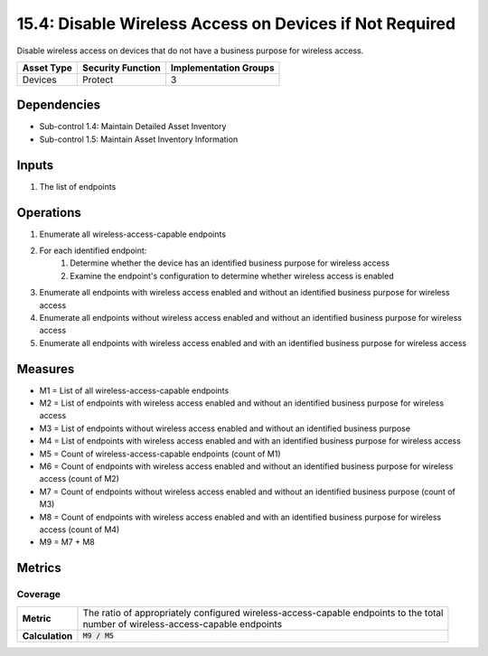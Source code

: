 15.4: Disable Wireless Access on Devices if Not Required
=========================================================
Disable wireless access on devices that do not have a business purpose for wireless access.

.. list-table::
	:header-rows: 1

	* - Asset Type
	  - Security Function
	  - Implementation Groups
	* - Devices
	  - Protect
	  - 3

Dependencies
------------
* Sub-control 1.4: Maintain Detailed Asset Inventory
* Sub-control 1.5: Maintain Asset Inventory Information

Inputs
-----------
#. The list of endpoints

Operations
----------
#. Enumerate all wireless-access-capable endpoints
#. For each identified endpoint:
	#. Determine whether the device has an identified business purpose for wireless access
	#. Examine the endpoint's configuration to determine whether wireless access is enabled
#. Enumerate all endpoints with wireless access enabled and without an identified business purpose for wireless access
#. Enumerate all endpoints without wireless access enabled and without an identified business purpose for wireless access
#. Enumerate all endpoints with wireless access enabled and with an identified business purpose for wireless access

Measures
--------
* M1 = List of all wireless-access-capable endpoints
* M2 = List of endpoints with wireless access enabled and without an identified business purpose for wireless access
* M3 = List of endpoints without wireless access enabled and without an identified business purpose
* M4 = List of endpoints with wireless access enabled and with an identified business purpose for wireless access
* M5 = Count of wireless-access-capable endpoints (count of M1)
* M6 = Count of endpoints with wireless access enabled and without an identified business purpose for wireless access (count of M2)
* M7 = Count of endpoints without wireless access enabled and without an identified business purpose (count of M3)
* M8 = Count of endpoints with wireless access enabled and with an identified business purpose for wireless access (count of M4)
* M9 = M7 + M8

Metrics
-------

Coverage
^^^^^^^^
.. list-table::

	* - **Metric**
	  - | The ratio of appropriately configured wireless-access-capable endpoints to the total
	    | number of wireless-access-capable endpoints
	* - **Calculation**
	  - :code:`M9 / M5`

.. history
.. authors
.. license
